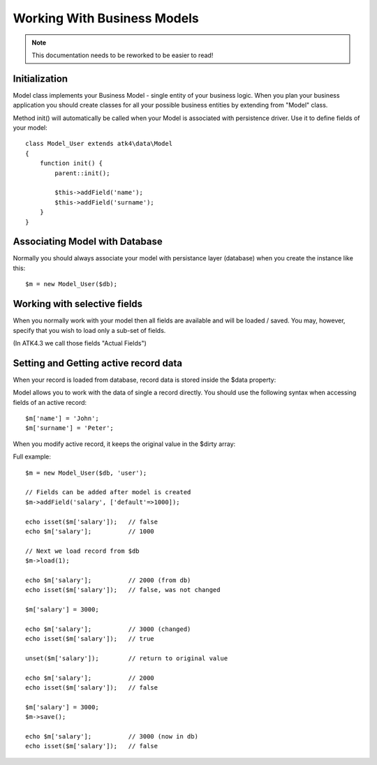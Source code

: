 
============================
Working With Business Models
============================

.. note:: This documentation needs to be reworked to be easier to read!

.. php:class:: Model

Initialization
==============

Model class implements your Business Model - single entity of your business logic. When
you plan your business application you should create classes for all your possible
business entities by extending from "Model" class. 

.. php:method:: init

Method init() will automatically be called when your Model is associated with persistence
driver. Use it to define fields of your model::

    class Model_User extends atk4\data\Model
    {
        function init() {
            parent::init();

            $this->addField('name');
            $this->addField('surname');
        }
    }

.. php:method:: addField($name, $defaults)

    Creates a new field objects inside your model (by default the class is 'Field'). 
    The fields are implemented on top of Containers from Agile Core.

    Second argument to addField() can supply field default properties::

        $this->addField('surname', ['default'=>'Smith']);


Associating Model with Database
===============================

Normally you should always associate your model with persistance layer (database) when
you create the instance like this::

    $m = new Model_User($db);

.. php:attr:: pesristence

    Refers to the persistence driver in use by current model. Calling certain methods
    such as save(), addCondition() or action() will rely on this property.

.. php:attr:: persistence_data

    Array containing arbitrary data by a specific persistance layer.

.. php:attr:: table

    If $table property is set, then your persistance driver will use it as default
    table / colleciton when loading data. If you omit the table, you should specify
    it when assoicating model with database::

    $m = new Model_User($db, 'user');


Working with selective fields
=============================

When you normally work with your model then all fields are available and will be
loaded / saved. You may, however, specify that you wish to load only a sub-set
of fields.

(In ATK4.3 we call those fields "Actual Fields")

.. php:method:: onlyFields($fields)

    Specify array of fields. Only those fields will be accessible and will be
    loaded / saved. Attempt to access any other field will result in exception.

.. php:method:: allFields()

    Restore to full set of fields. This will also unload active record.

.. php:attr:: only_fields

    Contains list of fields to be loaded / accessed.

Setting and Getting active record data
======================================

When your record is loaded from database, record data is stored inside
the $data property:

.. php:attr:: data

    Contains the data for an active record.

Model allows you to work with the data of single a record directly. You should
use the following syntax when accessing fields of an active record::

    $m['name'] = 'John';
    $m['surname'] = 'Peter';

When you modify active record, it keeps the original value in the $dirty
array:

.. php:attr:: dirty

    Contains list of modified fields since last loading and their original
    valies.

.. php:method:: set

    Set field to a specified value. The original value will be stored in
    $dirty property

.. php:method:: unset

    Restore field value to it's original::

        $m['name'] = 'John';
        echo $m['name']; // John

        unset($m['name']);
        echo $m['name']; // Original value is shown

    This will restore original value of the field.

.. php:method:: isset

    Return true if field contains unsaved changes::

        isset($m['name']); // returns false
        $m['name'] = 'Other Name';
        isset($m['name']); // returns true 

.. php:method:: get

    Returns one of the following:

     - If value was set() to the field, this value is returned
     - If field was loaded from database, return original value
     - if field had default set, returns default
     - returns null.

Full example::


    $m = new Model_User($db, 'user');

    // Fields can be added after model is created
    $m->addField('salary', ['default'=>1000]);

    echo isset($m['salary']);   // false
    echo $m['salary'];          // 1000

    // Next we load record from $db
    $m->load(1);

    echo $m['salary'];          // 2000 (from db)
    echo isset($m['salary']);   // false, was not changed

    $m['salary'] = 3000;

    echo $m['salary'];          // 3000 (changed)
    echo isset($m['salary']);   // true
    
    unset($m['salary']);        // return to original value

    echo $m['salary'];          // 2000
    echo isset($m['salary']);   // false

    $m['salary'] = 3000;
    $m->save();

    echo $m['salary'];          // 3000 (now in db)
    echo isset($m['salary']);   // false

.. php:method:: protected normalizeFieldName

    Verify and convert first argument got get / set;
